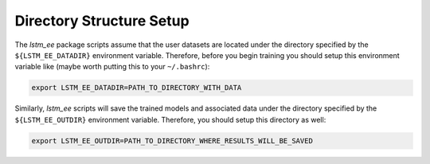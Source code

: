 Directory Structure Setup
=========================

The `lstm_ee` package scripts assume that the user datasets are located under
the directory specified by the ``${LSTM_EE_DATADIR}`` environment variable.
Therefore, before you begin training you should setup this environment variable
like (maybe worth putting this to your ``~/.bashrc``):

.. code-block:: bash

   export LSTM_EE_DATADIR=PATH_TO_DIRECTORY_WITH_DATA

Similarly, `lstm_ee` scripts will save the trained models and associated data
under the directory specified by the ``${LSTM_EE_OUTDIR}`` environment
variable. Therefore, you should setup this directory as well:

.. code-block:: bash

   export LSTM_EE_OUTDIR=PATH_TO_DIRECTORY_WHERE_RESULTS_WILL_BE_SAVED


